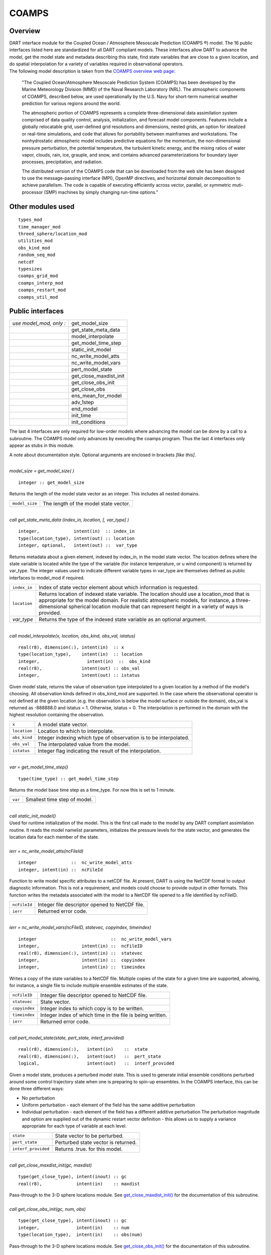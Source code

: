 COAMPS
======

Overview
--------

| DART interface module for the Coupled Ocean / Atmosphere Mesoscale Prediction (COAMPS ®) model. The 16 public
  interfaces listed here are standardized for all DART compliant models. These interfaces allow DART to advance the
  model, get the model state and metadata describing this state, find state variables that are close to a given
  location, and do spatial interpolation for a variety of variables required in observational operators.
| The following model description is taken from the `COAMPS overview web
  page: <http://www.nrlmry.navy.mil/coamps-web/web/view>`__

   "The Coupled Ocean/Atmosphere Mesoscale Prediction System (COAMPS) has been developed by the Marine Meteorology
   Division (MMD) of the Naval Research Laboratory (NRL). The atmospheric components of COAMPS, described below, are
   used operationally by the U.S. Navy for short-term numerical weather prediction for various regions around the world.

   The atmospheric portion of COAMPS represents a complete three-dimensional data assimilation system comprised of data
   quality control, analysis, initialization, and forecast model components. Features include a globally relocatable
   grid, user-defined grid resolutions and dimensions, nested grids, an option for idealized or real-time simulations,
   and code that allows for portability between mainframes and workstations. The nonhydrostatic atmospheric model
   includes predictive equations for the momentum, the non-dimensional pressure perturbation, the potential temperature,
   the turbulent kinetic energy, and the mixing ratios of water vapor, clouds, rain, ice, grauple, and snow, and
   contains advanced parameterizations for boundary layer processes, precipitation, and radiation.

   The distributed version of the COAMPS code that can be downloaded from the web site has been designed to use the
   message-passing interface (MPI), OpenMP directives, and horizontal domain decomposition to achieve parallelism. The
   code is capable of executing efficiently across vector, parallel, or symmetric muti-processor (SMP) machines by
   simply changing run-time options."

Other modules used
------------------

::

   types_mod
   time_manager_mod
   threed_sphere/location_mod
   utilities_mod
   obs_kind_mod
   random_seq_mod
   netcdf
   typesizes
   coamps_grid_mod
   coamps_interp_mod
   coamps_restart_mod
   coamps_util_mod

Public interfaces
-----------------

======================= ======================
*use model_mod, only :* get_model_size
\                       get_state_meta_data
\                       model_interpolate
\                       get_model_time_step
\                       static_init_model
\                       nc_write_model_atts
\                       nc_write_model_vars
\                       pert_model_state
\                       get_close_maxdist_init
\                       get_close_obs_init
\                       get_close_obs
\                       ens_mean_for_model
\                       adv_1step
\                       end_model
\                       init_time
\                       init_conditions
======================= ======================

The last 4 interfaces are only required for low-order models where advancing the model can be done by a call to a
subroutine. The COAMPS model only advances by executing the coamps program. Thus the last 4 interfaces only appear as
stubs in this module.

A note about documentation style. Optional arguments are enclosed in brackets *[like this]*.

| 

.. container:: routine

   *model_size = get_model_size( )*
   ::

      integer :: get_model_size

.. container:: indent1

   Returns the length of the model state vector as an integer. This includes all nested domains.

   ============== =====================================
   ``model_size`` The length of the model state vector.
   ============== =====================================

| 

.. container:: routine

   *call get_state_meta_data (index_in, location, [, var_type] )*
   ::

      integer,             intent(in)  :: index_in
      type(location_type), intent(out) :: location
      integer, optional,   intent(out) ::  var_type 

.. container:: indent1

   Returns metadata about a given element, indexed by index_in, in the model state vector. The location defines where
   the state variable is located while the type of the variable (for instance temperature, or u wind component) is
   returned by var_type. The integer values used to indicate different variable types in var_type are themselves defined
   as public interfaces to model_mod if required.

   +--------------+------------------------------------------------------------------------------------------------------+
   | ``index_in`` | Index of state vector element about which information is requested.                                  |
   +--------------+------------------------------------------------------------------------------------------------------+
   | ``location`` | Returns location of indexed state variable. The location should use a location_mod that is           |
   |              | appropriate for the model domain. For realistic atmospheric models, for instance, a                  |
   |              | three-dimensional spherical location module that can represent height in a variety of ways is        |
   |              | provided.                                                                                            |
   +--------------+------------------------------------------------------------------------------------------------------+
   | *var_type*   | Returns the type of the indexed state variable as an optional argument.                              |
   +--------------+------------------------------------------------------------------------------------------------------+

| 

.. container:: routine

   *call model_interpolate(x, location, obs_kind, obs_val, istatus)*
   ::

      real(r8), dimension(:), intent(in)  :: x
      type(location_type),    intent(in)  :: location
      integer,                  intent(in)  ::  obs_kind 
      real(r8),               intent(out) :: obs_val
      integer,                intent(out) :: istatus

.. container:: indent1

   Given model state, returns the value of observation type interpolated to a given location by a method of the model's
   choosing. All observation kinds defined in obs_kind_mod are supported. In the case where the observational operator
   is not defined at the given location (e.g. the observation is below the model surface or outside the domain), obs_val
   is returned as -888888.0 and istatus = 1. Otherwise, istatus = 0. The interpolation is performed in the domain with
   the highest resolution containing the observation.

   ============ =================================================================
   ``x``        A model state vector.
   ``location`` Location to which to interpolate.
   ``obs_kind`` Integer indexing which type of observation is to be interpolated.
   ``obs_val``  The interpolated value from the model.
   ``istatus``  Integer flag indicating the result of the interpolation.
   ============ =================================================================

| 

.. container:: routine

   *var = get_model_time_step()*
   ::

      type(time_type) :: get_model_time_step

.. container:: indent1

   Returns the model base time step as a time_type. For now this is set to 1 minute.

   ======= ============================
   ``var`` Smallest time step of model.
   ======= ============================

| 

.. container:: routine

   *call static_init_model()*

.. container:: indent1

   Used for runtime initialization of the model. This is the first call made to the model by any DART compliant
   assimilation routine. It reads the model namelist parameters, initializes the pressure levels for the state vector,
   and generates the location data for each member of the state.

| 

.. container:: routine

   *ierr = nc_write_model_atts(ncFileId)*
   ::

      integer             ::  nc_write_model_atts
      integer, intent(in) ::  ncFileId 

.. container:: indent1

   Function to write model specific attributes to a netCDF file. At present, DART is using the NetCDF format to output
   diagnostic information. This is not a requirement, and models could choose to provide output in other formats. This
   function writes the metadata associated with the model to a NetCDF file opened to a file identified by ncFileID.

   ============ ==============================================
   ``ncFileId`` Integer file descriptor opened to NetCDF file.
   ``ierr``     Returned error code.
   ============ ==============================================

| 

.. container:: routine

   *ierr = nc_write_model_vars(ncFileID, statevec, copyindex, timeindex)*
   ::

      integer                            ::  nc_write_model_vars
      integer,                intent(in) ::  ncFileID 
      real(r8), dimension(:), intent(in) ::  statevec 
      integer,                intent(in) ::  copyindex
      integer,                intent(in) ::  timeindex 

.. container:: indent1

   Writes a copy of the state variables to a NetCDF file. Multiple copies of the state for a given time are supported,
   allowing, for instance, a single file to include multiple ensemble estimates of the state.

   ============= =========================================================
   ``ncFileID``  Integer file descriptor opened to NetCDF file.
   ``statevec``  State vector.
   ``copyindex`` Integer index to which copy is to be written.
   ``timeindex`` Integer index of which time in the file is being written.
   ``ierr``      Returned error code.
   ============= =========================================================

| 

.. container:: routine

   *call pert_model_state(state, pert_state, interf_provided)*
   ::

      real(r8), dimension(:),   intent(in)    ::  state 
      real(r8), dimension(:),   intent(out)   ::  pert_state 
      logical,                  intent(out)   ::  interf_provided

.. container:: indent1

   Given a model state, produces a perturbed model state. This is used to generate initial ensemble conditions perturbed
   around some control trajectory state when one is preparing to spin-up ensembles. In the COAMPS interface, this can be
   done three different ways:

   -  No perturbation
   -  Uniform perturbation - each element of the field has the same additive perturbation
   -  Individual perturbation - each element of the field has a different additive perturbation The perturbation
      magnitude and option are supplied out of the dynamic restart vector definition - this allows us to supply a
      variance appropriate for each type of variable at each level.

   =================== ===================================
   ``state``           State vector to be perturbed.
   ``pert_state``      Perturbed state vector is returned.
   ``interf_provided`` Returns .true. for this model.
   =================== ===================================

| 

.. container:: routine

   *call get_close_maxdist_init(gc, maxdist)*
   ::

      type(get_close_type), intent(inout) :: gc
      real(r8),             intent(in)    :: maxdist

.. container:: indent1

   Pass-through to the 3-D sphere locations module. See
   `get_close_maxdist_init() <../../location/threed-sphere/location_mod.html#get_close_maxdist_init>`__ for the
   documentation of this subroutine.

| 

.. container:: routine

   *call get_close_obs_init(gc, num, obs)*
   ::

      type(get_close_type), intent(inout) :: gc
      integer,              intent(in)    :: num
      type(location_type),  intent(in)    :: obs(num)

.. container:: indent1

   Pass-through to the 3-D sphere locations module. See
   `get_close_obs_init() <../../location/threed-sphere/location_mod.html#get_close_obs_init>`__ for the documentation of
   this subroutine.

| 

.. container:: routine

   *call get_close_obs(gc, base_obs_loc, base_obs_kind, obs, obs_kind, num_close, close_ind [, dist])*
   ::

      type(get_close_type), intent(in)  :: gc
      type(location_type),  intent(in)  :: base_obs_loc
      integer,              intent(in)  :: base_obs_kind
      type(location_type),  intent(in)  :: obs(:)
      integer,              intent(in)  :: obs_kind(:)
      integer,              intent(out) :: num_close
      integer,              intent(out) :: close_ind(:)
      real(r8), optional,   intent(out) :: dist(:)

.. container:: indent1

   Pass-through to the 3-D sphere locations module. See
   `get_close_obs() <../../location/threed-sphere/location_mod.html#get_close_obs>`__ for the documentation of this
   subroutine.

| 

.. container:: routine

   *call ens_mean_for_model(ens_mean)*
   ::

      real(r8), dimension(:), intent(in)  :: ens_mean

.. container:: indent1

   A local copy is available here for use during other computations in the model_mod code.

   ============ ==========================
   ``ens_mean`` Ensemble mean state vector
   ============ ==========================

| 

.. container:: routine

   *call adv_1step(x, time)*
   ::

      real(r8), dimension(:),   intent(inout) ::  x 
      type(time_type),          intent(in)    ::  time 

.. container:: indent1

   This operation is not defined for the COAMPS model. This interface is only required if \`synchronous' model state
   advance is supported (the model is called directly as a Fortran90 subroutine from the assimilation programs). This is
   generally not the preferred method for large models and a stub for this interface is provided for the COAMPS model.

   +----------+----------------------------------------------------------------------------------------------------------+
   | ``x``    | State vector of length model_size.                                                                       |
   +----------+----------------------------------------------------------------------------------------------------------+
   | ``time`` | Gives time of the initial model state. Needed for models that have real time state requirements, for     |
   |          | instance the computation of radiational parameters. Note that DART provides a time_manager_mod module    |
   |          | that is used to support time computations throughout the facility.                                       |
   +----------+----------------------------------------------------------------------------------------------------------+

| 

.. container:: routine

   *call end_model( )*

.. container:: indent1

   Called when use of a model is completed to clean up storage, etc. A stub is provided for the COAMPS model.

| 

.. container:: routine

   *call init_time(i_time)*
   ::

      type(time_type),        intent(in)  ::  i_time 

.. container:: indent1

   Returns the time at which the model will start if no input initial conditions are to be used. This is frequently used
   to spin-up models from rest, but is not meaningfully supported for the COAMPS model.

| 

.. container:: routine

   *call init_conditions( x )*
   ::

      real(r8), dimension(:), intent(out) ::  x 

.. container:: indent1

   Returns default initial conditions for model; generally used for spinning up initial model states. For the COAMPS
   model just return 0's since initial state is always to be provided from input files.

   ===== ===================
   ``x`` Model state vector.
   ===== ===================

| 

Namelist
--------

This namelist is read from the file ``input.nml``. Namelists start with an ampersand '&' and terminate with a slash '/'.
Character strings that contain a '/' must be enclosed in quotes to prevent them from prematurely terminating the
namelist.

::

   &model_nml
     cdtg = '2006072500',
     y_bound_skip = 3,
     x_bound_skip = 3,
     need_mean = .false.,
   /

| 

.. container::

   ========================== ================= ==========================================================================
   Item                       Type              Description
   ========================== ================= ==========================================================================
   cdtg                       character(len=10) Date/time group.
   x_bound_skip, y_bound_skip integer           Number of x and y boundary points to skip when perturbing the model state.
   need_mean                  logical           Does the forward operator computation need the ensemble mean?
   ========================== ================= ==========================================================================

| 

Files
-----

=========================== ===========================================================================
filename                    purpose
=========================== ===========================================================================
input.nml                   to read the model_mod namelist
preassim.nc                 the time-history of the model state before assimilation
analysis.nc                 the time-history of the model state after assimilation
dart_log.out [default name] the run-time diagnostic output
dart_log.nml [default name] the record of all the namelists actually USED - contains the default values
=========================== ===========================================================================

References
----------

The COAMPS registration web site is http://www.nrlmry.navy.mil/coamps-web/web/home and COAMPS is a registered trademark
of the Naval Research Laboratory.

Private components
------------------

N/A
